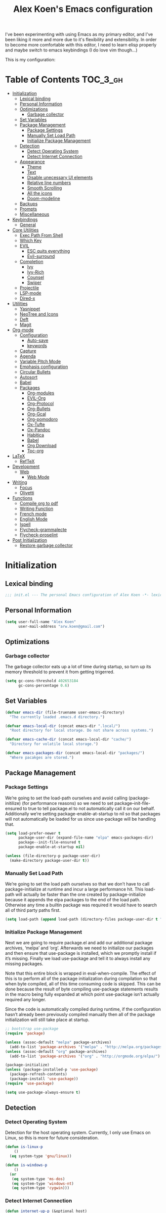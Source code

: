 #+TITLE: Alex Koen's Emacs configuration

I've been experimenting with using Emacs as my primary editor, and I've been liking it more and more due to it's flexibility and extensibility. In order to become more comfortable with this editor, I need to learn elisp properly and maybe switch to emacs keybindings (I do love vim though...)

This is my configuration:

* Table of Contents                                               :TOC_3_gh:
- [[#initialization][Initialization]]
  - [[#lexical-binding][Lexical binding]]
  - [[#personal-information][Personal Information]]
  - [[#optimizations][Optimizations]]
    - [[#garbage-collector][Garbage collector]]
  - [[#set-variables][Set Variables]]
  - [[#package-management][Package Management]]
    - [[#package-settings][Package Settings]]
    - [[#manually-set-load-path][Manually Set Load Path]]
    - [[#initialize-package-management][Initialize Package Management]]
  - [[#detection][Detection]]
    - [[#detect-operating-system][Detect Operating System]]
    - [[#detect-internet-connection][Detect Internet Connection]]
  - [[#appearance][Appearance]]
    - [[#theme][Theme]]
    - [[#text][Text]]
    - [[#disable-unecessary-ui-elements][Disable unecessary UI elements]]
    - [[#relative-line-numbers][Relative line numbers]]
    - [[#smooth-scrolling][Smooth Scrolling]]
    - [[#all-the-icons][All the icons]]
    - [[#doom-modeline][Doom-modeline]]
  - [[#backups][Backups]]
  - [[#prompts][Prompts]]
  - [[#miscellaneous][Miscellaneous]]
- [[#keybindings][Keybindings]]
  - [[#general][General]]
- [[#core-utilities][Core Utilities]]
  - [[#exec-path-from-shell][Exec Path From Shell]]
  - [[#which-key][Which Key]]
  - [[#evil][EVIL]]
    - [[#esc-quits-everything][ESC quits everything]]
    - [[#evil-surround][Evil-surround]]
  - [[#completion][Completion]]
    - [[#ivy][Ivy]]
    - [[#ivy-rich][Ivy-Rich]]
    - [[#counsel][Counsel]]
    - [[#swiper][Swiper]]
  - [[#projectile][Projectile]]
  - [[#lsp-mode][LSP-mode]]
  - [[#dired-x][Dired-x]]
- [[#utilities][Utilities]]
  - [[#yasnippet][Yasnippet]]
  - [[#neotree-and-icons][NeoTree and Icons]]
  - [[#deft][Deft]]
  - [[#magit][Magit]]
- [[#org-mode][Org-mode]]
  - [[#configuration][Configuration]]
    - [[#auto-save][Auto-save]]
    - [[#keywords][keywords]]
  - [[#capture][Capture]]
  - [[#agenda][Agenda]]
  - [[#variable-pitch-mode][Variable Pitch Mode]]
  - [[#emphasis-configuration][Emphasis configuration]]
  - [[#circular-bullets][Circular Bullets]]
  - [[#autosort][Autosort]]
  - [[#babel][Babel]]
  - [[#packages][Packages]]
    - [[#org-modules][Org-modules]]
    - [[#evil-org][EVIL-Org]]
    - [[#org-protocol][Org-Protocol]]
    - [[#org-bullets][Org-Bullets]]
    - [[#org-gcal][Org-Gcal]]
    - [[#org-pomodoro][Org-pomodoro]]
    - [[#ox-tufte][Ox-Tufte]]
    - [[#ox-pandoc][Ox-Pandoc]]
    - [[#habitica][Habitica]]
    - [[#babel-1][Babel]]
    - [[#org-download][Org Download]]
    - [[#toc-org][Toc-org]]
- [[#latex][LaTeX]]
  - [[#reftex][RefTeX]]
- [[#development][Development]]
  - [[#web][Web]]
    - [[#web-mode][Web Mode]]
- [[#writing][Writing]]
  - [[#focus][Focus]]
  - [[#olivetti][Olivetti]]
- [[#functions][Functions]]
  - [[#compile-org-to-pdf][Compile org to pdf]]
  - [[#writing-function][Writing Function]]
  - [[#french-mode][French mode]]
  - [[#english-mode][English Mode]]
  - [[#ispell][Ispell]]
  - [[#flycheck-grammalecte][Flycheck-grammalecte]]
  - [[#flycheck-proselint][Flycheck-proselint]]
- [[#post-initialization][Post Initialization]]
  - [[#restore-garbage-collector][Restore garbage collector]]

* Initialization
** Lexical binding

#+BEGIN_SRC emacs-lisp :tangle yes :comments no
;;; init.el --- The personal Emacs configuration of Alex Koen -*- lexical-binding: t; -*-
#+END_SRC

** Personal Information

#+BEGIN_SRC emacs-lisp :tangle yes
(setq user-full-name "Alex Koen"
      user-mail-address "arw.koen@gmail.com")
#+END_SRC

** Optimizations
*** Garbage collector

The garbage collector eats up a lot of time during startup, so turn up its memory threshold to prevent it from getting trigerred.

#+BEGIN_SRC emacs-lisp :tangle yes
(setq gc-cons-threshold 402653184
      gc-cons-percentage 0.6)
#+END_SRC

** Set Variables

#+BEGIN_SRC emacs-lisp :tangle yes
(defvar emacs-dir (file-truename user-emacs-directory)
  "The currently loaded .emacs.d directory.")

(defvar emacs-local-dir (concat emacs-dir ".local/")
  "Root directory for local storage. Do not share across systems.")

(defvar emacs-cache-dir (concat emacs-local-dir "cache/")
  "Directory for volatile local storage.")

(defvar emacs-packages-dir (concat emacs-local-dir "packages/")
  "Where pacakges are stored.")
#+END_SRC

** Package Management

*** Package Settings

We’re going to set the load-path ourselves and avoid calling (package-initilize) (for performance reasons) so we need to set package--init-file-ensured to true to tell package.el to not automatically call it on our behalf. Additionally we’re setting package-enable-at-startup to nil so that packages will not automatically be loaded for us since use-package will be handling that.

#+BEGIN_SRC emacs-lisp :tangle yes
(setq load-prefer-newer t
      package-user-dir (expand-file-name "elpa" emacs-packages-dir)
      package--init-file-ensured t
      package-enable-at-startup nil)

(unless (file-directory-p package-user-dir)
  (make-directory package-user-dir t))
#+END_SRC

*** Manually Set Load Path

We’re going to set the load path ourselves so that we don’t have to call package-initialize at runtime and incur a large performance hit. This load-path will actually be faster than the one created by package-initialize because it appends the elpa packages to the end of the load path. Otherwise any time a builtin package was required it would have to search all of third party paths first.

#+BEGIN_SRC emacs-lisp :tangle yes
(setq load-path (append load-path (directory-files package-user-dir t "^[^.]" t)))
#+END_SRC

*** Initialize Package Management

Next we are going to require package.el and add our additional package archives, ‘melpa’ and ‘org’. Afterwards we need to initialize our packages and then ensure that use-package is installed, which we promptly install if it’s missing. Finally we load use-package and tell it to always install any missing packages.

Note that this entire block is wrapped in eval-when-compile. The effect of this is to perform all of the package initialization during compilation so that when byte compiled, all of this time consuming code is skipped. This can be done because the result of byte compiling use-package statements results in the macro being fully expanded at which point use-package isn’t actually required any longer.

Since the code is automatically compiled during runtime, if the configuration hasn’t already been previously compiled manually then all of the package initialization will still take place at startup.

#+BEGIN_SRC emacs-lisp :tangle yes
;; bootstrap use-package
(require 'package)

(unless (assoc-default "melpa" package-archives)
  (add-to-list 'package-archives '("melpa" . "http://melpa.org/packages/") t))
(unless (assoc-default "org" package-archives)
  (add-to-list 'package-archives '("org" . "http://orgmode.org/elpa/") t))

(package-initialize)
(unless (package-installed-p 'use-package)
  (package-refresh-contents)
  (package-install 'use-package))
(require 'use-package)

(setq use-package-always-ensure t)
#+END_SRC

** Detection

*** Detect Operating System

Detection for the host operating system. Currently, I only use Emacs on Linux, so this is more for future consideration.

#+BEGIN_SRC emacs-lisp :tangle yes
(defun is-linux-p
    ()
  (eq system-type 'gnu/linux))

(defun is-windows-p
    ()
  (or
   (eq system-type 'ms-dos)
   (eq system-type 'windows-nt)
   (eq system-type 'cygwin)))
#+END_SRC

*** Detect Internet Connection
#+BEGIN_SRC emacs-lisp :tangle yes
  (defun internet-up-p (&optional host)
    (= 0 (call-process "ping" nil nil nil "-c" "1" "-W" "1"
                       (if host host "www.google.com"))))

#+END_SRC
** Appearance
*** Theme

Doom one is beautiful

#+BEGIN_SRC emacs-lisp :tangle yes
(use-package doom-themes
:config
(load-theme 'doom-one t)
(doom-themes-org-config))
#+END_SRC

**** Github Modern theme

Colours inspired by the new GitHub theme colours.

#+BEGIN_SRC emacs-lisp :tangle yes
(use-package github-modern-theme
:defer t)
#+END_SRC

*** Text
**** Font

#+BEGIN_SRC emacs-lisp :tangle yes
(set-default-font "Fira Code 12")
(set-face-attribute 'default nil :height 100)
#+END_SRC

**** Text wrapping

Soft wrapping instead of hard wrapping.

#+BEGIN_SRC emacs-lisp :tangle yes
(global-visual-line-mode 1)
#+END_SRC

*** Disable unecessary UI elements
**** Tool Bar

#+BEGIN_SRC emacs-lisp :tangle yes
(menu-bar-mode -1)
(scroll-bar-mode -1)
(tool-bar-mode -1)
(tooltip-mode -1)
#+END_SRC

**** Startup Screen

#+BEGIN_SRC emacs-lisp :tangle yes
(setq inhibit-startup-screen t)	; inhibit useless and old-school startup screen
#+END_SRC

*** Relative line numbers

#+BEGIN_SRC emacs-lisp :tangle yes
(global-display-line-numbers-mode t)
(setq display-line-numbers-type 'relative
      display-line-numbers-grow-only t
      display-line-numbers-width-start t)
#+END_SRC

*** Smooth Scrolling
#+BEGIN_SRC emacs-lisp :tangle yes
(use-package smooth-scrolling
:init
  (setq smooth-scroll-margin 5
        scroll-conservatively 101
        scroll-preserve-screen-position t
        auto-window-vscroll nil)
  :config
(setq scroll-margin 5))
#+END_SRC
*** All the icons
#+BEGIN_SRC emacs-lisp :tangle yes
(use-package all-the-icons
:defer t)
#+END_SRC

*** Doom-modeline

A fancy and fast mode-line inspired by minimalistic design

#+BEGIN_SRC emacs-lisp :tangle yes
(use-package doom-modeline
:hook (after-init . doom-modeline-mode))
#+END_SRC
** Backups

By default, Emacs saves backups relative to the current directory. This is abhorrent. We change this.

#+BEGIN_SRC emacs-lisp :tangle yes
(setq make-backup-files t) ; make backups file even when in version controlled dir
(setq backup-directory-alist `(("." . "~/.emacs.d/backups"))
  backup-by-copying t      ; Don't delink hardlinks
  version-control t        ; Use version numbers on backups
  delete-old-versions t    ; Automatically delete excess backups
  kept-new-versions 20     ; how many of the newest versions to keep
  kept-old-versions 5      ; and how many of the old
)                          ; which directory to put backups file
#+END_SRC

** Prompts

Make yes or no prompts be y or n prompts

#+BEGIN_SRC emacs-lisp :tangle yes
(fset 'yes-or-no-p 'y-or-n-p)
#+END_SRC

** Miscellaneous

#+BEGIN_SRC emacs-lisp :tangle yes
(auto-revert-mode 1)
(setq vc-follow-symlinks t)				       ; don't ask for confirmation when opening symlinked file
(setq auto-save-file-name-transforms '((".*" "~/.emacs.d/auto-save-list/" t)) ) ;transform backups file name
(setq ring-bell-function 'ignore)	; silent bell when you make a mistake
;(setq-default coding-system-for-read 'utf-8)	; use utf-8 by default
;(setq coding-system-for-write 'utf-8)
(setq sentence-end-double-space nil)	; sentence SHOULD end with only a point.
(setq initial-scratch-message "Welcome to Emacs") ; print a default message in the empty scratch buffer opened at startup
(setq x-select-enable-clipboard t)  ; allow pasting selection outside of emacs
(setq delete-by-moving-to-trash t) ; move files to trash when deleting

;; Set default font

;; Show matching parentheses
(setq show-paren-delay 0)
(show-paren-mode 1)

;; visual line
#+END_SRC

* Keybindings
** General
#+BEGIN_SRC emacs-lisp :tangle yes
;; load general
(use-package general
:after which-key
:config
(general-override-mode 1)
(general-auto-unbind-keys)

(general-create-definer tyrant-def
    :keymaps '(normal visual insert emacs motion)
    :prefix "SPC"
    :non-normal-prefix "C-SPC")

(tyrant-def
    "SPC" nil

    ;; Buffer
    "w" 'save-buffer
    "z" 'previous-buffer
    "x" 'next-buffer
    "b" 'switch-to-buffer

    ;; Files
    "ff" 'dired-jump
    "fr" 'counsel-recentf

    ;; Language
    "lf" 'french-mode
    "le" 'english-mode
    "lg" 'writing-mode

    ;; Org mode
    "oa" 'org-agenda
    "oc" 'org-capture

    ;; Shell
    "s" 'shell

    ;; Projects
    "SPC" 'projectile-find-file
    "pb" 'projectile-switch-to-buffer
    "pf" 'projectile-recentf  

    )) 
#+END_SRC

* Core Utilities

Utilities which are essential for rational operation of emacs

** Exec Path From Shell

This sets the variable exec-path to the normal shell's PATH variable. This doesn't normally get set in daemon mode.

#+BEGIN_SRC emacs-lisp :tangle yes
(use-package exec-path-from-shell
:config
(exec-path-from-shell-initialize))
#+END_SRC
** Which Key
A small buffer which shows the list of features you can do next
#+BEGIN_SRC emacs-lisp :tangle yes
(use-package which-key
  :init
  (setq which-key-separator " ")
  (setq which-key-prefix-prefix "+")
  :config
  (which-key-mode 1))
#+END_SRC

** EVIL

Allows for traditional vim bindings inside of emacs

#+BEGIN_SRC emacs-lisp :tangle yes
;; load evil
(use-package evil
  :init ;; tweak evil's configuration before loading it
    (setq evil-search-module 'evil-search)
    (setq evil-want-C-u-scroll t)
  :config ;; tweak evil after loading it
    ;; Make movement keys work like they should
    (define-key evil-normal-state-map (kbd "<remap> <evil-next-line>") 'evil-next-visual-line)
    (define-key evil-normal-state-map (kbd "<remap> <evil-previous-line>") 'evil-previous-visual-line)
    (define-key evil-motion-state-map (kbd "<remap> <evil-next-line>") 'evil-next-visual-line)
    (define-key evil-motion-state-map (kbd "<remap> <evil-previous-line>") 'evil-previous-visual-line)
    ; Make horizontal movement cross lines                                    
    (setq-default evil-cross-lines t)
  (evil-mode 1))
#+END_SRC

*** ESC quits everything

This code allows us to quit basically everything using ESC.

#+BEGIN_SRC emacs-lisp :tangle yes
(defun minibuffer-keyboard-quit ()
    "Abort recursive edit.
    In Delete Selection mode, if the mark is active, just deactivate it;
    then it takes a second \\[keyboard-quit] to abort the minibuffer."
    (interactive)
    (if (and delete-selection-mode transient-mark-mode mark-active)
        (setq deactivate-mark  t)
        (when (get-buffer "*Completions*")
              (delete-windows-on "*Completions*"))
        (abort-recursive-edit)))
(define-key evil-normal-state-map [escape] 'keyboard-quit)
(define-key evil-visual-state-map [escape] 'keyboard-quit)
(define-key minibuffer-local-map [escape] 'minibuffer-keyboard-quit)
(define-key minibuffer-local-ns-map [escape] 'minibuffer-keyboard-quit)
(define-key minibuffer-local-completion-map [escape] 'minibuffer-keyboard-quit)
(define-key minibuffer-local-must-match-map [escape] 'minibuffer-keyboard-quit)
(define-key minibuffer-local-isearch-map [escape] 'minibuffer-keyboard-quit)
#+END_SRC

*** Evil-surround

This package emulates surround.vim by Tim Pope

#+BEGIN_SRC emacs-lisp :tangle yes
(use-package evil-surround
  :config
  (global-evil-surround-mode 1))
#+END_SRC

** Completion
*** Ivy

#+BEGIN_SRC emacs-lisp :tangle yes
(use-package ivy
:defer 1 ;; wait one second before loading
:config
(setq ivy-height 15
      ivy-wrap t
      ;; don't use ^ as initial input
      ivy-initial-inputs-alist nil
      ;; highlight til EOL
      ivy-format-function #'ivy-format-function-line
      ;; don't show recent files in switch-buffer
      ivy-use-virtual-buffers nil
      ;; don't quit minibuffer on delete-error
      ivy-on-del-error-function nil
      ;; enable ability to select prompt
      ivy-use-selectable-prompt t)

(ivy-mode 1))
#+END_SRC
*** Ivy-Rich

#+BEGIN_SRC emacs-lisp :tangle yes
(use-package ivy-rich
  :after ivy
  :preface
  (defun ivy-rich-branch-candidate (candidate)
    "Displays the branch candidate of the candidate for ivy-rich."
    (let ((candidate (expand-file-name candidate ivy--directory)))
      (if (or (not (file-exists-p candidate)) (file-remote-p candidate))
	  ""
	(format "%s%s"
		(propertize
		 (replace-regexp-in-string abbreviated-home-dir "~/"
					   (file-name-directory
					    (directory-file-name candidate)))
		 'face 'font-lock-doc-face)
		(propertize
		 (file-name-nondirectory
		  (directory-file-name candidate))
		 'face 'success)))))

  (defun ivy-rich-compiling (candidate)
    "Displays compiling buffers of the candidate for ivy-rich."
    (let* ((candidate (expand-file-name candidate ivy--directory)))
      (if (or (not (file-exists-p candidate)) (file-remote-p candidate)
	      (not (magit-git-repo-p candidate)))
	  ""
	(if (my/projectile-compilation-buffers candidate)
	    "compiling"
	  ""))))

  (defun ivy-rich-file-group (candidate)
    "Displays the file group of the candidate for ivy-rich"
    (let ((candidate (expand-file-name candidate ivy--directory)))
      (if (or (not (file-exists-p candidate)) (file-remote-p candidate))
	  ""
	(let* ((group-id (file-attribute-group-id (file-attributes candidate)))
	       (group-function (if (fboundp #'group-name) #'group-name #'identity))
	       (group-name (funcall group-function group-id)))
	  (format "%s" group-name)))))

  (defun ivy-rich-file-modes (candidate)
    "Displays the file mode of the candidate for ivy-rich."
    (let ((candidate (expand-file-name candidate ivy--directory)))
      (if (or (not (file-exists-p candidate)) (file-remote-p candidate))
	  ""
	(format "%s" (file-attribute-modes (file-attributes candidate))))))

  (defun ivy-rich-file-size (candidate)
    "Displays the file size of the candidate for ivy-rich."
    (let ((candidate (expand-file-name candidate ivy--directory)))
      (if (or (not (file-exists-p candidate)) (file-remote-p candidate))
	  ""
	(let ((size (file-attribute-size (file-attributes candidate))))
	  (cond
	   ((> size 1000000) (format "%.1fM " (/ size 1000000.0)))
	   ((> size 1000) (format "%.1fk " (/ size 1000.0)))
	   (t (format "%d " size)))))))

  (defun ivy-rich-file-user (candidate)
    "Displays the file user of the candidate for ivy-rich."
    (let ((candidate (expand-file-name candidate ivy--directory)))
      (if (or (not (file-exists-p candidate)) (file-remote-p candidate))
	  ""
	(let* ((user-id (file-attribute-user-id (file-attributes candidate)))
	       (user-name (user-login-name user-id)))
	  (format "%s" user-name)))))

  (defun ivy-rich-switch-buffer-icon (candidate)
    "Returns an icon for the candidate out of `all-the-icons'."
    (with-current-buffer
	(get-buffer candidate)
      (let ((icon (all-the-icons-icon-for-mode major-mode :height 0.9)))
	(if (symbolp icon)
	    (all-the-icons-icon-for-mode 'fundamental-mode :height 0.9)
	  icon))))
  :config
  (plist-put ivy-rich-display-transformers-list
	     'counsel-find-file
	     '(:columns
	       ((ivy-rich-candidate               (:width 73))
		(ivy-rich-file-user               (:width 8 :face font-lock-doc-face))
		(ivy-rich-file-group              (:width 4 :face font-lock-doc-face))
		(ivy-rich-file-modes              (:width 11 :face font-lock-doc-face))
		(ivy-rich-file-size               (:width 7 :face font-lock-doc-face))
		(ivy-rich-file-last-modified-time (:width 30 :face font-lock-doc-face)))))
  (plist-put ivy-rich-display-transformers-list
             'ivy-switch-buffer
             '(:columns
               ((ivy-rich-switch-buffer-icon       (:width 2))
                (ivy-rich-candidate                (:width 40))
                (ivy-rich-switch-buffer-size       (:width 7))
                (ivy-rich-switch-buffer-indicators (:width 4 :face error :align right))
                (ivy-rich-switch-buffer-major-mode (:width 20 :face warning)))
               :predicate (lambda (cand) (get-buffer cand))))
  (ivy-rich-mode 1))
#+END_SRC

**** Flx

Sublime-text fuzzy matching for Emacs. Package used following Doom's ivy configuration.

#+BEGIN_SRC emacs-lisp :tangle yes
(use-package flx
:defer t  ; loaded by ivy
:init
(setq ivy-re-builders-alist
        '((counsel-ag . ivy--regex-plus)
          (counsel-rg . ivy--regex-plus)
          (counsel-grep . ivy--regex-plus)
          (swiper . ivy--regex-plus)
          (swiper-isearch . ivy--regex-plus)
          (t . ivy--regex-fuzzy))
ivy-initial-inputs-alist nil))
#+END_SRC

*** Counsel

Counsel contains ivy enhancements for commonly-used functions.

#+BEGIN_SRC emacs-lisp :tangle yes
(use-package counsel
:demand
:diminish (ivy-mode . "")
:bind
(("C-x b" . ivy-switch-buffer)
    ("C-x C-f" . counsel-find-file))
:config
(define-key ivy-minibuffer-map [escape] 'minibuffer-keyboard-quit)

(ivy-add-actions
 'counsel-find-file
 `(("b" counsel-find-file-cd-bookmark-action "cd bookmark")
   ("s" counsel-find-file-as-root "open as root")
   ("m" counsel-find-file-mkdir-action "mkdir")
   ("r" (lambda (path) (rename-file path (read-string "New name: "))) "rename")
   ("f" find-file-other-window "other window")
   ("F" find-file-other-frame "other frame")
   ("p" (lambda (path) (with-ivy-window (insert (file-relative-name path default-directory)))) "insert relative path")
   ("P" (lambda (path) (with-ivy-window (insert path))) "insert absolute path")
   ("l" (lambda (path) "Insert org-link with relative path"
	  (with-ivy-window (insert (format "[[./%s]]" (file-relative-name path default-directory))))) "insert org-link (rel. path)")
   ("L" (lambda (path) "Insert org-link with absolute path"
	  (with-ivy-window (insert (format "[[%s]]" path)))) "insert org-link (abs. path)")))
(counsel-mode 1))

#+END_SRC

**** Counsel-projectile

Allows for further integration between ivy and projectile.

#+BEGIN_SRC emacs-lisp :tangle yes
(use-package counsel-projectile
:after projectile
:config
(counsel-projectile-mode 1))
#+END_SRC

*** Swiper
#+BEGIN_SRC emacs-lisp :tangle yes
(use-package swiper
:bind (("M-s" . swiper)))
#+END_SRC
** Projectile

#+BEGIN_SRC emacs-lisp :tangle yes
(use-package projectile
:defer t
:init
(setq projectile-cache-file (concat emacs-cache-dir "projectile.cache")
      projectile-enable-caching (not noninteractive)
      projectile-known-projects-file (concat emacs-cache-dir "projectile.projects")
      projectile-require-project-root 'prompt
      projectile-files-cache-expire 604800 ; expire after a week
      projectile-sort-order 'recentf
      projectile-use-git-grep t) ; use git-grep for text searches
:config
(projectile-mode 1)
)
#+END_SRC
** LSP-mode
#+BEGIN_SRC emacs-lisp :tangle yes
(use-package lsp-mode
:commands lsp
:init)

(use-package lsp-ui
:commands lsp-ui-mode)

(use-package company-lsp
:commands company-lsp)
#+END_SRC
** Dired-x

Adds additional functionalit on top of dired

#+BEGIN_SRC emacs-lisp :tangle yes
(add-hook 'dired-load-hook
        (lambda ()
            (load "dired-x")
            ;; Set dired-x global variables here.  For example:
            ;; (setq dired-guess-shell-gnutar "gtar")
            ;; (setq dired-x-hands-off-my-keys nil)
            ))
(add-hook 'dired-mode-hook
        (lambda ()
            ;; Set dired-x buffer-local variables here.  For example:
            ;; (dired-omit-mode 1)
            ))
#+END_SRC

* Utilities
Utilities which add functionality to emacs
** Yasnippet

A package with which you can insert code or text snippets based on templates.

#+BEGIN_SRC emacs-lisp :tangle yes
(use-package yasnippet
:config
(yas-global-mode 1)
(setq yas-triggers-in-field t))
#+END_SRC

** NeoTree and Icons
Displays the folder tree
#+BEGIN_SRC emacs-lisp :tangle yes
(use-package all-the-icons)

(use-package neotree
  :init
  (setq neo-theme (if (display-graphic-p) 'icons 'arrow)))
#+END_SRC
** Deft
An Emacs mode for quickly browsing, filtering, and editing directories of plain text notes, inspired by Notional Velocity
#+BEGIN_SRC emacs-lisp :tangle yes
(use-package deft
  :config
	(setq deft-extensions '("org" "md" "markdown" "adoc" "asciidoc" "txt" "tex"))
  ;; (setq deft-text-mode 'org-mode)
  (setq deft-use-filename-as-title t)
  (setq deft-file-naming-rules '((noslash . "-")
                                 (nospace . "-")))
  (setq deft-ignore-file-regexp
    (concat "\\(?:"
    ".*sync-conflict.*"
    "\\)"))
  (setq deft-directory "~/Drive/Org")
  (setq deft-recursive nil)
  :general (tyrant-def "fd" 'deft))
#+END_SRC
** Magit

An inteface to version control system Git

#+BEGIN_SRC emacs-lisp :tangle yes
(use-package magit
:defer t
:general (tyrant-def "gs" 'magit-status))
#+END_SRC

#+BEGIN_SRC emacs-lisp :tangle yes
(use-package evil-magit
:after magit)
#+END_SRC

* Org-mode

#+BEGIN_SRC emacs-lisp :tangle yes
(use-package org
    :ensure org-plus-contrib
    :config
    ; log time when task is marked DONE
    (setq org-log-done 'time)
    
    ; allow changing to any todo state from a menu
    (setq org-use-fast-todo-selection t)
    
    :custom-face 
    (variable-pitch ((t (:family "Fira Code" :height 1.0))))
    (org-document-title ((t (:weight bold :height 1.5))))
    (org-done ((t (:strike-through t :weight bold))))
    (org-headline-done ((t (:strike-through t))))
    (org-level-1 ((t (:height 1.1))))
    (org-level-2 ((t (:height 1.1))))
    (org-level-3 ((t (:height 1.1))))
    (org-link ((t (:underline t))))
    (org-image-actual-width (/ (display-pixel-width) 2)))
#+END_SRC

** Configuration
*** Auto-save
#+BEGIN_SRC emacs-lisp :tangle yes
(add-hook 'auto-save-hook 'org-save-all-org-buffers)
#+END_SRC
*** Todo keywords

#+BEGIN_SRC emacs-lisp :tangle yes
(setq org-todo-keywords
      (quote ((sequence "TODO(t)" "SOMEDAY(s)" "|" "DONE(d)" "FAILED(f)"))))
#+END_SRC

Automatically archive DONE entries

#+BEGIN_SRC emacs-lisp :tangle yes
(defun channing/archive-when-done ()
    "Archive current entry if it is marked as DONE (see `org-done-keywords')"
    (when (org-entry-is-done-p)
        (org-archive-to-archive-sibling)))
        
;(add-hook 'org-after-todo-state-change-hook
;    'channing/archive-when-done)
#+END_SRC

** Capture

Set up capture templates

#+BEGIN_SRC emacs-lisp :tangle yes
(setq org-capture-templates
      '(("t" "Todo" entry (file "~/Drive/Org/refile.org")
	 "* TODO %?\n%U" :empty-lines 1)
	("p" "Protocol" entry (file "~/Drive/Org/refile.org")
	 "* %^{Title}\nSource: %u, %c\n #+BEGIN_QUOTE\n%i\n#+END_QUOTE\n\n\n%?")
	("L" "Protocol Link" entry (file "~/Drive/Org/refile.org")
	 "* %? [[%:link][%(transform-square-brackets-to-round-ones \"%:description\")]]\n")))

#+END_SRC

Refile configuration

#+BEGIN_SRC emacs-lisp :tangle yes
; Targets include this file and any file contributing to the agenda - up to 9 levels deep
(setq org-refile-targets (quote ((nil :maxlevel . 9)
(org-agenda-files :maxlevel . 9))))

; Use full outline paths for refile targets - we file directly with IDO
(setq org-refile-use-outline-path t)

; Targets complete directly with IDO
(setq org-outline-path-complete-in-steps nil)

; Allow refile to create parent tasks with confirmation
(setq org-refile-allow-creating-parent-nodes (quote confirm))

; Use the current window for indirect buffer display
(setq org-indirect-buffer-display 'current-window)

;;;; Refile settings
; Exclude DONE state tasks from refile targets
(defun bh/verify-refile-target ()
  "Exclude todo keywords with a done state from refile targets"
  (not (member (nth 2 (org-heading-components)) org-done-keywords)))

(setq org-refile-target-verify-function 'bh/verify-refile-target)
#+END_SRC

** Agenda

Set agenda settings

#+BEGIN_SRC emacs-lisp :tangle yes
;;warn me of any deadlines in next 7 days
(setq org-deadline-warning-days 7)
;;don't show tasks as scheduled if they are already shown as a deadline
(setq org-agenda-skip-scheduled-if-deadline-is-shown t)
;;set all files under ~/Drive/Org to be included in the agenda view
(setq org-agenda-files '("~/Drive/Org" "~/Drive/Org/GCal"))
;;don't give awarning colour to tasks with impending deadlines if they are scheduled to be done
(setq org-agenda-skip-deadline-prewarning-if-scheduled (quote pre-scheduled))
#+END_SRC

Custom composite agenda view
#+BEGIN_SRC emacs-lisp :tangle yes
(setq org-agenda-custom-commands
'(("c" "Simple agenda view"
((agenda "")
(alltodo "")))
("h" "Daily habits" 
         ((agenda ""))
         ((org-agenda-show-log t)
          (org-agenda-ndays 7)
          (org-agenda-log-mode-items '(state))
          (org-agenda-skip-function '(org-agenda-skip-entry-if 'notregexp ":DAILY:")))))
)
#+END_SRC
** Variable Pitch Mode

We use a font that's easier on the eyes for long blocks of text

#+BEGIN_SRC emacs-lisp :tangle yes
(add-hook 'org-mode-hook
          '(lambda ()
             (setq line-spacing 0.2) ;; Add more line padding for readability
             (mapc
              (lambda (face) ;; Other fonts with fixed-pitch.
                (set-face-attribute face nil :inherit 'fixed-pitch))
              (list 'org-code
                    'org-link
                    'org-block
                    'org-table
                    'org-verbatim
                    'org-block-begin-line
                    'org-block-end-line
                    'org-meta-line
                    'org-document-info-keyword))))
#+END_SRC 

Other org-mode ricing configuratioin:

#+BEGIN_SRC emacs-lisp :tangle yes
(setq org-startup-indented t    ; indent each level of heading
    org-hide-emphasis-markers t ; hide the markers for italics and bold
    org-pretty-entities t       ; show entities as UTF8 characters
    org-src-tab-acts-natively t
    org-edit-src-content-indentation 0)
#+END_SRC

** Emphasis configuration
#+BEGIN_SRC emacs-lisp :tangle yes
(setq org-emphasis-alist (quote (("!"  (:foreground "red") )
             ("/" italic "<i>" "</i>") 
             ("_" underline "<span style=\"text-decoration:underline;\">" "</span>")
             ("-" (:overline t) "<span style=\"text-decoration:overline;\">" "</span>")
             ("=" org-code "<code>" "</code>" verbatim)
             ("*" org-verbatim "<code>" "</code>" verbatim) 
            ("+" (:strike-through t) "<del>" "</del>"))))
#+END_SRC
** Circular Bullets
Make bullets circular
#+BEGIN_SRC emacs-lisp :tangle yes
(font-lock-add-keywords 'org-mode
			'(("^ *\\([-]\\) "
			   0 (prog1 () (compose-region (match-beginning 1) (match-end 1) "•")))
			  ("\\(->\\)"
			   0 (prog1 () (compose-region (match-beginning 1) (match-end 1) "→")))))
#+END_SRC

** Autosort
#+BEGIN_SRC emacs-lisp :tangle yes
(defun yant/org-entry-has-subentries ()
  "Any entry with subheadings"
  (let ((subtree-end (save-excursion (org-end-of-subtree t))))
    (save-excursion
      (org-back-to-heading)
      (forward-line 1)
      (when (< (point) subtree-end)
	(re-search-forward "^\*+ " subtree-end t)))))

(defun yant/org-entry-sort-by-property nil
  (let ((property (org-entry-get (point) "SORT" 'INHERIT)))
    (when (and (not (seq-empty-p property))
	       (yant/org-entry-has-subentries))
      (funcall #'org-sort-entries nil (string-to-char property) nil nil nil)))
  (let ((property_second (org-entry-get (point) "SORT_AFTER" 'INHERIT)))
    (when (and (not (seq-empty-p property_second))
	       (yant/org-entry-has-subentries))
      (funcall #'org-sort-entries nil (string-to-char property_second) nil nil nil))))

(defun yant/org-buffer-sort-by-property (&optional MATCH)
  (interactive)
  (org-map-entries #'yant/org-entry-sort-by-property MATCH 'file)
  (org-set-startup-visibility))

(add-hook 'org-mode-hook #'yant/org-buffer-sort-by-property)
#+END_SRC
** Babel

Enable support for various babel languages

#+BEGIN_SRC emacs-lisp :tangle yes
(setq org-confirm-babel-evaluate nil)
(org-babel-do-load-languages
'org-babel-load-languages
'((gnuplot . t)
(ipython .t)))
#+END_SRC

** Packages
*** Org-modules
#+BEGIN_SRC emacs-lisp :tangle yes
(require 'org-install)
(setq org-modules '(org-habit))
(org-load-modules-maybe t)
#+END_SRC

*** EVIL-Org
#+BEGIN_SRC emacs-lisp :tangle yes
(use-package evil-org
:after org
:config
(add-hook 'org-mode-hook 'evil-org-mode)
  (add-hook 'evil-org-mode-hook
            (lambda ()
              (evil-org-set-key-theme)))
  (require 'evil-org-agenda)
  (evil-org-agenda-set-keys))
#+END_SRC

*** Org-Protocol

Allows for external applications to trigger custom actions without external dependencies

#+BEGIN_SRC emacs-lisp :tangle yes
(require 'org-protocol)

(defun transform-square-brackets-to-round-ones(string-to-transform)
  "Transforms [ into ( and ] into ), other chars left unchanged."
  (concat 
   (mapcar #'(lambda (c) (if (equal c ?[) ?\( (if (equal c ?]) ?\) c))) string-to-transform))
  )

#+END_SRC

*** Org-Bullets
Make the header bullets look prettier
#+BEGIN_SRC emacs-lisp :tangle yes
(use-package org-bullets
:init
(setq org-bullets-face-name "Inconsolata-12")
(setq org-bullets-bullet-list
    '("◉" "◎" "⚫" "○" "►" "◇"))
(add-hook 'org-mode-hook (lambda () (org-bullets-mode 1))))
#+END_SRC
*** Org-Gcal

#+BEGIN_SRC emacs-lisp :tangle yes
(use-package org-gcal
:config
(load (locate-user-emacs-file "secrets.org") :noerror :nomessage)
(setq org-gcal-file-alist '(("arw.koen@gmail.com" . "~/Drive/Org/GCal/gcal-events.org")
("k3omf96kvjusjmqr2kpr3dnf3c@group.calendar.google.com" . "~/Drive/Org/GCal/gcal-school.org")
("5vh0tb7krfn47itei3puqqmrvc@group.calendar.google.com" . "~/Drive/Org/GCal/gcal-time-blocking.org")))
(add-hook 'emacs-startup-hook #'org-gcal-sync)

(defun fetch-calendar ()
(when (internet-up-p) (org-gcal-fetch))))
#+END_SRC

*** Org-pomodoro

Support for the Pomodoro technique in org-mode

#+BEGIN_SRC emacs-lisp :tangle yes
(use-package org-pomodoro
:defer t
:init
(tyrant-def "op" 'org-pomodoro))
#+END_SRC

*** Ox-Tufte
#+BEGIN_SRC emacs-lisp :tangle yes
(use-package ox-tufte)
#+END_SRC
*** Ox-Pandoc
#+BEGIN_SRC emacs-lisp :tangle yes
(use-package ox-pandoc
:config
(setq org-pandoc-menu-entry
'(
    (?l "to latex-pdf and open." org-pandoc-export-to-latex-pdf-and-open)
    (?L "to latex-pdf." org-pandoc-export-to-latex-pdf)
    (?4 "to html5 and open." org-pandoc-export-to-html5-and-open)
    (?$ "as html5." org-pandoc-export-as-html5))))
#+END_SRC
*** Habitica
#+BEGIN_SRC emacs-lisp :tangle yes
(use-package habitica)
#+END_SRC
*** Babel
**** Gnuplot

An emacs major mode for interacting with gnuplot

#+BEGIN_SRC emacs-lisp :tangle yes
(use-package gnuplot)
#+END_SRC

**** IPython

Babel support for Ipython. For some strange reason, if IPython is not installed, org-capture will throw a JSON readtable error.

#+BEGIN_SRC emacs-lisp :tangle yes
(use-package ob-ipython
:defer t)
#+END_SRC
*** Org Download
#+BEGIN_SRC emacs-lisp :tangle yes
(use-package org-download
:defer t
:init
(add-hook 'org-mode-hook 'org-download-enable)
(add-hook 'dired-mode-hook 'org-download-enable))
#+END_SRC
*** Toc-org

The =toc-org= package generates an up-to-date table of contents for us.

#+BEGIN_SRC emacs-lisp :tangle yes
(use-package toc-org
  :after org
  :init (add-hook 'org-mode-hook #'toc-org-enable))
#+END_SRC
* LaTeX
#+BEGIN_SRC emacs-lisp :tangle yes
(use-package latex
:ensure auctex
:config
(add-hook 'LaTeX-mode-hook
        (lambda ()
        (prettify-symbols-mode)))
        ;(smartparens-mode)
(add-hook 'LaTeX-mode-hook 'visual-line-mode)
(setq TeX-save-query nil)
(setq TeX-auto-save t)
(setq Tex-parse-self t)
(setq TeX-PDF-mode t)
 ;; Method for enabling forward and inverse search 
(setq TeX-source-correlate-method 'synctex)
;; inhibit the question to start a server process
(setq TeX-source-correlate-start-server t)
(setq TeX-view-program-selection '((output-pdf "Zathura"))))
(set-default 'preview-scale-function 2.0)
#+END_SRC

** RefTeX

Allow RefTeX to plug into AUCTeX

#+BEGIN_SRC emacs-lisp :tangle yes
(add-hook 'LaTeX-mode-hook 'turn-on-reftex)
(setq reftex-plug-into-AUCTeX t)
(setq reftex-extra-bindings t)
(setq reftex-use-external-file-handlers t)
#+END_SRC

* Development
** Web
*** Web Mode
#+BEGIN_SRC emacs-lisp :tangle yes
(use-package web-mode
:defer t
:mode "\\.p?html?$"
)

(use-package gulp-task-runner
:defer t)
#+END_SRC
* Writing
** Focus
#+BEGIN_SRC emacs-lisp :tangle yes
(use-package focus
:config
(setq focus-mode-to-thing 
'((prog-mode . defun)
 (text-mode . paragraph)
 (org-mode . paragraph))))
#+END_SRC
** Olivetti

Writing environment

#+BEGIN_SRC emacs-lisp :tangle yes
(use-package olivetti
:config
(setq olivetti-body-width 80))
#+END_SRC

* Functions
** Compile org to pdf
#+BEGIN_SRC emacs-lisp :tangle yes
(defun org-compile-pdf ()
  (interactive)
  (if (memq 'org-latex-export-to-pdf after-save-hook)
      (progn
        (remove-hook 'after-save-hook 'org-latex-export-to-pdf t)
        (message "Disabled org pdf export on save for current buffer..."))
    (add-hook 'after-save-hook 'org-latex-export-to-pdf nil t)
    (message "Enabled org pdf export on save for current buffer...")))
#+END_SRC
** Writing Function

#+BEGIN_SRC emacs-lisp :tangle yes
(defvar writemode 1 "Set default writing mode state.")
(defun writing-mode ()
  "Run focus and olivetti mode"
  (interactive)
  (cond
   ((= writemode 1)
    ;;(focus-mode t)
    (olivetti-mode t)
    (variable-pitch-mode 1) ;; All fonts with variable pitch.
    (text-scale-increase .5)
    (display-line-numbers-mode -1)
    (setq-local writemode 2))
   ((= writemode 2)
    ;;(focus-mode -1)
    (olivetti-mode -1)
    (variable-pitch-mode 0) ;; All fonts with variable pitch.
    (text-scale-decrease .5)
    (display-line-numbers-mode t)
    (setq-local display-line-numbers 'relative)
    (setq-local writemode 1))))
#+END_SRC
** French mode
#+BEGIN_SRC emacs-lisp :tangle yes
  (defvar frenchmode 1 "Set default French mode state.")
  (defun french-mode ()
    "Toggle french spellchecking"
    (interactive)
    (cond
     ((= frenchmode 1)
      (message "Enabled French Mode")
      (flycheck-mode 1)
      (setq flycheck-checker 'francais-grammalecte)
      (flyspell-mode 1)
      ; (setq ispell-local-dictionary "francais")
      (ispell-change-dictionary "francais")
      (setq frenchmode 2))
     ((= frenchmode 2)
      (message "Disabled French mode")
      (flycheck-mode -1)
      (flyspell-mode -1)
      (setq frenchmode 1))))
#+END_SRC
** English Mode
#+BEGIN_SRC emacs-lisp :tangle yes
(defvar englishmode 1 "Set default English mode state.")
(defun english-mode ()
"Toggle English spellchecking"
(interactive)
(cond
    ((= englishmode 1)
        (message "Enabled English Mode")
        (flycheck-mode 1)
        (setq flycheck-checker 'proselint)
        (flyspell-mode 1)
        ;(setq ispell-current-dictionary "en_CA")
        (ispell-change-dictionary "english")
        (setq englishmode 2))
    ((= englishmode 2)
        (message "Disabled English mode")
        (flycheck-mode -1)
        (flyspell-mode -1)
        (setq englishmode 1))))
#+END_SRC
** Ispell

#+BEGIN_SRC emacs-lisp :tangle yes
;; find aspell and hunspell automatically
(use-package flyspell
:config
  (setq ispell-program-name "aspell")
)
#+END_SRC
** Flycheck-grammalecte
#+BEGIN_SRC emacs-lisp :tangle yes
(use-package flycheck-grammalecte
:config
(setq flycheck-grammalecte-report-spellcheck t)
(setq flycheck-grammalecte-report-apos nil)
(setq flycheck-grammalecte-report-nbsp nil)
(setq flycheck-grammalecte-report-esp nil))
#+END_SRC
** Flycheck-proselint
Set up emacs to use proselint, a linter for prose (what a surprise!)
#+BEGIN_SRC emacs-lisp :tangle yes
(flycheck-define-checker proselint
  "A linter for prose."
  :command ("proselint" source-inplace)
  :error-patterns
  ((warning line-start (file-name) ":" line ":" column ": "
	    (id (one-or-more (not (any " "))))
	    (message) line-end))
  :modes (text-mode markdown-mode gfm-mode org-mode))

(add-to-list 'flycheck-checkers 'proselint)
#+END_SRC
* Post Initialization
** Restore garbage collector

Reset garbage collector to a reasonable default. If freezing or stuttering occurs, reduce gc-cons-threshold.

#+BEGIN_SRC emacs-lisp :tangle yes
(setq gc-cons-threshold 16777216
      gc-cons-percentage 0.1)
#+END_SRC
